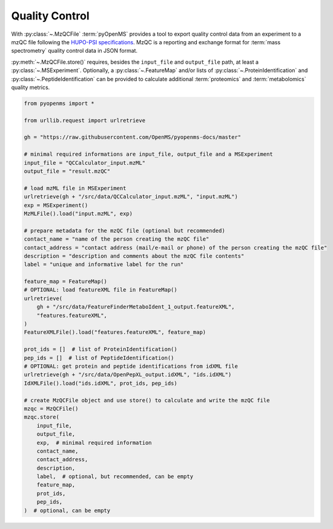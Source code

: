 Quality Control 
===============

With :py:class:`~.MzQCFile` :term:`pyOpenMS` provides a tool to export quality control data from an experiment to a mzQC file following the
`HUPO-PSI specifications
<https://github.com/HUPO-PSI/mzQC>`_. MzQC is a reporting and exchange format for :term:`mass spectrometry`
quality control data in JSON format.

:py:meth:`~.MzQCFile.store()` requires, besides the ``input_file`` and ``output_file`` path,
at least a :py:class:`~.MSExperiment`. Optionally, a :py:class:`~.FeatureMap` and/or lists of
:py:class:`~.ProteinIdentification` and :py:class:`~.PeptideIdentification` can be provided to calculate additional
:term:`proteomics` and :term:`metabolomics` quality metrics.

.. code-block:: python

    from pyopenms import *

    from urllib.request import urlretrieve

    gh = "https://raw.githubusercontent.com/OpenMS/pyopenms-docs/master"

    # minimal required informations are input_file, output_file and a MSExperiment
    input_file = "QCCalculator_input.mzML"
    output_file = "result.mzQC"

    # load mzML file in MSExperiment
    urlretrieve(gh + "/src/data/QCCalculator_input.mzML", "input.mzML")
    exp = MSExperiment()
    MzMLFile().load("input.mzML", exp)

    # prepare metadata for the mzQC file (optional but recommended)
    contact_name = "name of the person creating the mzQC file"
    contact_address = "contact address (mail/e-mail or phone) of the person creating the mzQC file"
    description = "description and comments about the mzQC file contents"
    label = "unique and informative label for the run"

    feature_map = FeatureMap()
    # OPTIONAL: load featureXML file in FeatureMap()
    urlretrieve(
        gh + "/src/data/FeatureFinderMetaboIdent_1_output.featureXML",
        "features.featureXML",
    )
    FeatureXMLFile().load("features.featureXML", feature_map)

    prot_ids = []  # list of ProteinIdentification()
    pep_ids = []  # list of PeptideIdentification()
    # OPTIONAL: get protein and peptide identifications from idXML file
    urlretrieve(gh + "/src/data/OpenPepXL_output.idXML", "ids.idXML")
    IdXMLFile().load("ids.idXML", prot_ids, pep_ids)

    # create MzQCFile object and use store() to calculate and write the mzQC file
    mzqc = MzQCFile()
    mzqc.store(
        input_file,
        output_file,
        exp,  # minimal required information
        contact_name,
        contact_address,
        description,
        label,  # optional, but recommended, can be empty
        feature_map,
        prot_ids,
        pep_ids,
    )  # optional, can be empty
